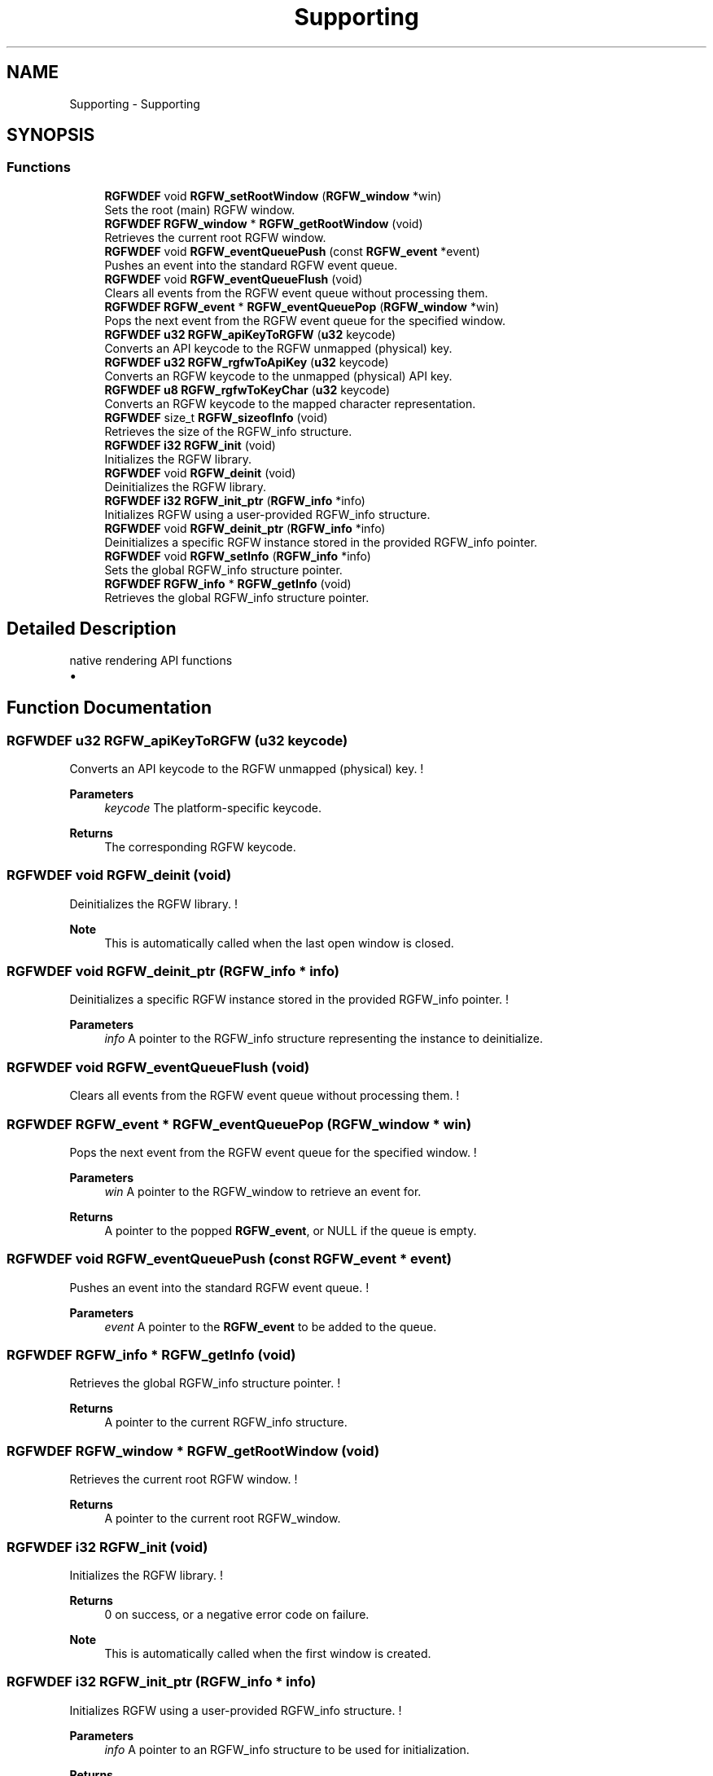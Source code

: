 .TH "Supporting" 3 "Tue Oct 21 2025" "RGFW" \" -*- nroff -*-
.ad l
.nh
.SH NAME
Supporting \- Supporting
.SH SYNOPSIS
.br
.PP
.SS "Functions"

.in +1c
.ti -1c
.RI "\fBRGFWDEF\fP void \fBRGFW_setRootWindow\fP (\fBRGFW_window\fP *win)"
.br
.RI "Sets the root (main) RGFW window\&. "
.ti -1c
.RI "\fBRGFWDEF\fP \fBRGFW_window\fP * \fBRGFW_getRootWindow\fP (void)"
.br
.RI "Retrieves the current root RGFW window\&. "
.ti -1c
.RI "\fBRGFWDEF\fP void \fBRGFW_eventQueuePush\fP (const \fBRGFW_event\fP *event)"
.br
.RI "Pushes an event into the standard RGFW event queue\&. "
.ti -1c
.RI "\fBRGFWDEF\fP void \fBRGFW_eventQueueFlush\fP (void)"
.br
.RI "Clears all events from the RGFW event queue without processing them\&. "
.ti -1c
.RI "\fBRGFWDEF\fP \fBRGFW_event\fP * \fBRGFW_eventQueuePop\fP (\fBRGFW_window\fP *win)"
.br
.RI "Pops the next event from the RGFW event queue for the specified window\&. "
.ti -1c
.RI "\fBRGFWDEF\fP \fBu32\fP \fBRGFW_apiKeyToRGFW\fP (\fBu32\fP keycode)"
.br
.RI "Converts an API keycode to the RGFW unmapped (physical) key\&. "
.ti -1c
.RI "\fBRGFWDEF\fP \fBu32\fP \fBRGFW_rgfwToApiKey\fP (\fBu32\fP keycode)"
.br
.RI "Converts an RGFW keycode to the unmapped (physical) API key\&. "
.ti -1c
.RI "\fBRGFWDEF\fP \fBu8\fP \fBRGFW_rgfwToKeyChar\fP (\fBu32\fP keycode)"
.br
.RI "Converts an RGFW keycode to the mapped character representation\&. "
.ti -1c
.RI "\fBRGFWDEF\fP size_t \fBRGFW_sizeofInfo\fP (void)"
.br
.RI "Retrieves the size of the RGFW_info structure\&. "
.ti -1c
.RI "\fBRGFWDEF\fP \fBi32\fP \fBRGFW_init\fP (void)"
.br
.RI "Initializes the RGFW library\&. "
.ti -1c
.RI "\fBRGFWDEF\fP void \fBRGFW_deinit\fP (void)"
.br
.RI "Deinitializes the RGFW library\&. "
.ti -1c
.RI "\fBRGFWDEF\fP \fBi32\fP \fBRGFW_init_ptr\fP (\fBRGFW_info\fP *info)"
.br
.RI "Initializes RGFW using a user-provided RGFW_info structure\&. "
.ti -1c
.RI "\fBRGFWDEF\fP void \fBRGFW_deinit_ptr\fP (\fBRGFW_info\fP *info)"
.br
.RI "Deinitializes a specific RGFW instance stored in the provided RGFW_info pointer\&. "
.ti -1c
.RI "\fBRGFWDEF\fP void \fBRGFW_setInfo\fP (\fBRGFW_info\fP *info)"
.br
.RI "Sets the global RGFW_info structure pointer\&. "
.ti -1c
.RI "\fBRGFWDEF\fP \fBRGFW_info\fP * \fBRGFW_getInfo\fP (void)"
.br
.RI "Retrieves the global RGFW_info structure pointer\&. "
.in -1c
.SH "Detailed Description"
.PP 
native rendering API functions
.IP "\(bu" 2

.PP

.SH "Function Documentation"
.PP 
.SS "\fBRGFWDEF\fP \fBu32\fP RGFW_apiKeyToRGFW (\fBu32\fP keycode)"

.PP
Converts an API keycode to the RGFW unmapped (physical) key\&. ! 
.PP
\fBParameters\fP
.RS 4
\fIkeycode\fP The platform-specific keycode\&. 
.RE
.PP
\fBReturns\fP
.RS 4
The corresponding RGFW keycode\&. 
.RE
.PP

.SS "\fBRGFWDEF\fP void RGFW_deinit (void)"

.PP
Deinitializes the RGFW library\&. ! 
.PP
\fBNote\fP
.RS 4
This is automatically called when the last open window is closed\&. 
.RE
.PP

.SS "\fBRGFWDEF\fP void RGFW_deinit_ptr (\fBRGFW_info\fP * info)"

.PP
Deinitializes a specific RGFW instance stored in the provided RGFW_info pointer\&. ! 
.PP
\fBParameters\fP
.RS 4
\fIinfo\fP A pointer to the RGFW_info structure representing the instance to deinitialize\&. 
.RE
.PP

.SS "\fBRGFWDEF\fP void RGFW_eventQueueFlush (void)"

.PP
Clears all events from the RGFW event queue without processing them\&. ! 
.SS "\fBRGFWDEF\fP \fBRGFW_event\fP * RGFW_eventQueuePop (\fBRGFW_window\fP * win)"

.PP
Pops the next event from the RGFW event queue for the specified window\&. ! 
.PP
\fBParameters\fP
.RS 4
\fIwin\fP A pointer to the RGFW_window to retrieve an event for\&. 
.RE
.PP
\fBReturns\fP
.RS 4
A pointer to the popped \fBRGFW_event\fP, or NULL if the queue is empty\&. 
.RE
.PP

.SS "\fBRGFWDEF\fP void RGFW_eventQueuePush (const \fBRGFW_event\fP * event)"

.PP
Pushes an event into the standard RGFW event queue\&. ! 
.PP
\fBParameters\fP
.RS 4
\fIevent\fP A pointer to the \fBRGFW_event\fP to be added to the queue\&. 
.RE
.PP

.SS "\fBRGFWDEF\fP \fBRGFW_info\fP * RGFW_getInfo (void)"

.PP
Retrieves the global RGFW_info structure pointer\&. ! 
.PP
\fBReturns\fP
.RS 4
A pointer to the current RGFW_info structure\&. 
.RE
.PP

.SS "\fBRGFWDEF\fP \fBRGFW_window\fP * RGFW_getRootWindow (void)"

.PP
Retrieves the current root RGFW window\&. ! 
.PP
\fBReturns\fP
.RS 4
A pointer to the current root RGFW_window\&. 
.RE
.PP

.SS "\fBRGFWDEF\fP \fBi32\fP RGFW_init (void)"

.PP
Initializes the RGFW library\&. ! 
.PP
\fBReturns\fP
.RS 4
0 on success, or a negative error code on failure\&. 
.RE
.PP
\fBNote\fP
.RS 4
This is automatically called when the first window is created\&. 
.RE
.PP

.SS "\fBRGFWDEF\fP \fBi32\fP RGFW_init_ptr (\fBRGFW_info\fP * info)"

.PP
Initializes RGFW using a user-provided RGFW_info structure\&. ! 
.PP
\fBParameters\fP
.RS 4
\fIinfo\fP A pointer to an RGFW_info structure to be used for initialization\&. 
.RE
.PP
\fBReturns\fP
.RS 4
0 on success, or a negative error code on failure\&. 
.RE
.PP

.SS "\fBRGFWDEF\fP \fBu32\fP RGFW_rgfwToApiKey (\fBu32\fP keycode)"

.PP
Converts an RGFW keycode to the unmapped (physical) API key\&. ! 
.PP
\fBParameters\fP
.RS 4
\fIkeycode\fP The RGFW keycode\&. 
.RE
.PP
\fBReturns\fP
.RS 4
The corresponding platform-specific keycode\&. 
.RE
.PP

.SS "\fBRGFWDEF\fP \fBu8\fP RGFW_rgfwToKeyChar (\fBu32\fP keycode)"

.PP
Converts an RGFW keycode to the mapped character representation\&. ! 
.PP
\fBParameters\fP
.RS 4
\fIkeycode\fP The RGFW keycode\&. 
.RE
.PP
\fBReturns\fP
.RS 4
The corresponding key character\&. 
.RE
.PP

.SS "\fBRGFWDEF\fP void RGFW_setInfo (\fBRGFW_info\fP * info)"

.PP
Sets the global RGFW_info structure pointer\&. ! 
.PP
\fBParameters\fP
.RS 4
\fIinfo\fP A pointer to the RGFW_info structure to set\&. 
.RE
.PP

.SS "\fBRGFWDEF\fP void RGFW_setRootWindow (\fBRGFW_window\fP * win)"

.PP
Sets the root (main) RGFW window\&. ! 
.PP
\fBParameters\fP
.RS 4
\fIwin\fP A pointer to the RGFW_window to set as the root window\&. 
.RE
.PP

.SS "\fBRGFWDEF\fP size_t RGFW_sizeofInfo (void)"

.PP
Retrieves the size of the RGFW_info structure\&. ! 
.PP
\fBReturns\fP
.RS 4
The size (in bytes) of RGFW_info\&. 
.RE
.PP

.SH "Author"
.PP 
Generated automatically by Doxygen for RGFW from the source code\&.
